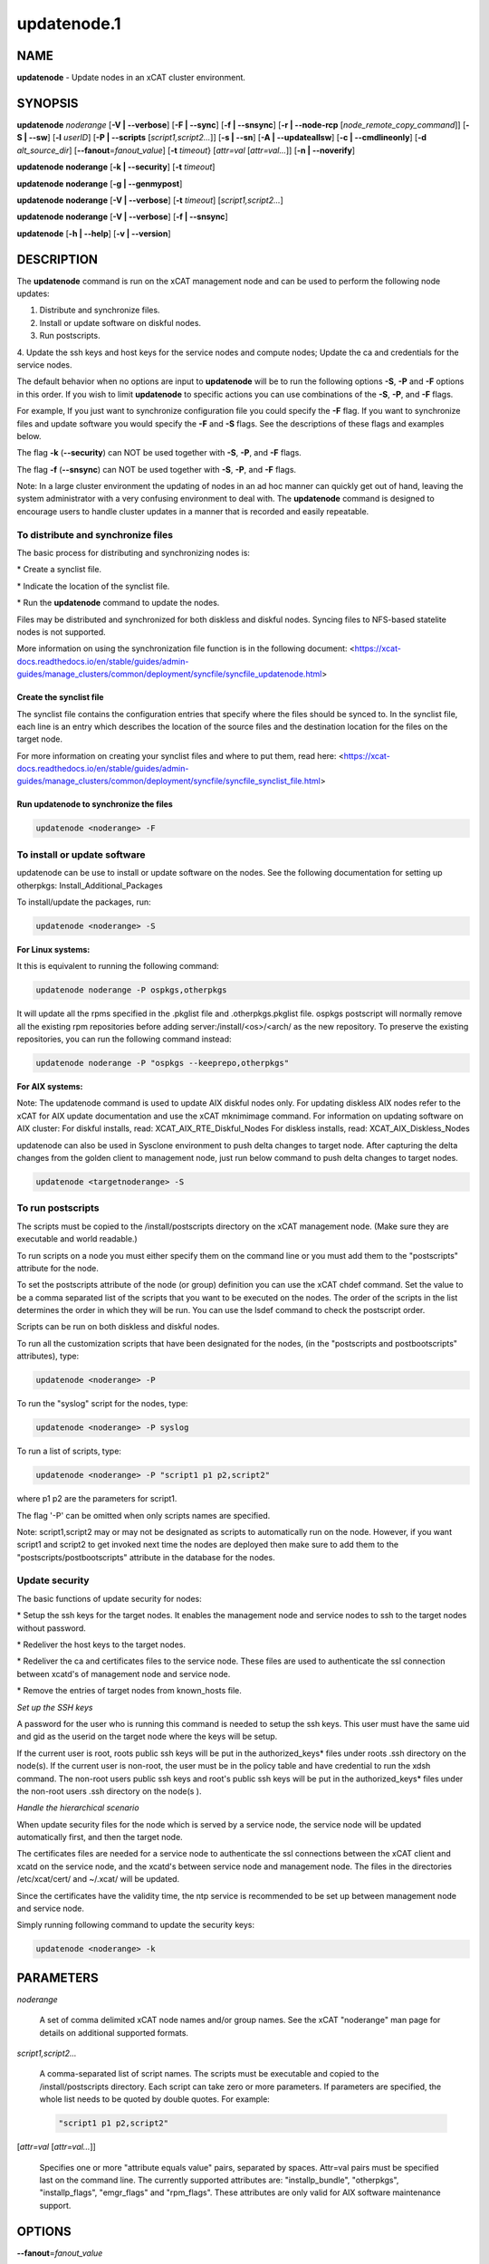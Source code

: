 
############
updatenode.1
############

.. highlight:: perl


****
NAME
****


\ **updatenode**\  - Update nodes in an xCAT cluster environment.


********
SYNOPSIS
********


\ **updatenode**\  \ *noderange*\  [\ **-V | -**\ **-verbose**\ ] [\ **-F | -**\ **-sync**\ ] [\ **-f | -**\ **-snsync**\ ] [\ **-r | -**\ **-node-rcp**\  [\ *node_remote_copy_command*\ ]]  [\ **-S | -**\ **-sw**\ ]  [\ **-l**\   \ *userID*\ ]  [\ **-P | -**\ **-scripts**\  [\ *script1,script2...*\ ]] [\ **-s | -**\ **-sn**\ ] [\ **-A | -**\ **-updateallsw**\ ] [\ **-c | -**\ **-cmdlineonly**\ ] [\ **-d**\  \ *alt_source_dir*\ ] [\ **-**\ **-fanout**\ =\ *fanout_value*\ ] [\ **-t**\  \ *timeout*\ } [\ *attr=val*\  [\ *attr=val...*\ ]] [\ **-n | -**\ **-noverify**\ ]

\ **updatenode**\  \ **noderange**\  [\ **-k | -**\ **-security**\ ] [\ **-t**\  \ *timeout*\ ]

\ **updatenode**\  \ **noderange**\  [\ **-g | -**\ **-genmypost**\ ]

\ **updatenode**\  \ **noderange**\  [\ **-V | -**\ **-verbose**\ ] [\ **-t**\  \ *timeout*\ ] [\ *script1,script2...*\ ]

\ **updatenode**\  \ **noderange**\  [\ **-V | -**\ **-verbose**\ ] [\ **-f | -**\ **-snsync**\ ]

\ **updatenode**\  [\ **-h | -**\ **-help**\ ] [\ **-v | -**\ **-version**\ ]


***********
DESCRIPTION
***********


The \ **updatenode**\  command is run on the xCAT management node and can be used
to perform the following node updates:


1. Distribute and synchronize files.



2. Install or update software on diskful nodes.



3. Run postscripts.



4. Update the ssh keys and host keys for the service nodes and compute nodes;
Update the ca and credentials for the service nodes.



The default behavior when no options are input to \ **updatenode**\  will be to run
the following options \ **-S**\ , \ **-P**\  and \ **-F**\  options in this order.
If you wish to limit \ **updatenode**\  to specific
actions you can use combinations of the \ **-S**\ , \ **-P**\ , and \ **-F**\  flags.

For example, If you just want to synchronize configuration file you could
specify the \ **-F**\  flag.   If you want to synchronize files and update
software you would specify the \ **-F**\  and \ **-S**\  flags. See the descriptions
of these flags and examples below.

The flag \ **-k**\  (\ **-**\ **-security**\ ) can NOT be used together with \ **-S**\ , \ **-P**\ , and \ **-F**\  flags.

The flag \ **-f**\  (\ **-**\ **-snsync**\ ) can NOT be used together with \ **-S**\ , \ **-P**\ , and \ **-F**\  flags.

Note: In a large cluster environment the updating of nodes in an ad hoc
manner can quickly get out of hand, leaving the system administrator with
a very confusing environment to deal with. The \ **updatenode**\  command is
designed to encourage users to handle cluster updates in a manner that
is recorded and easily repeatable.

To distribute and synchronize files
===================================


The basic process for distributing and synchronizing nodes is:


\* Create a synclist file.



\* Indicate the location of the synclist file.



\* Run the \ **updatenode**\  command to update the nodes.



Files may be distributed and synchronized for both diskless and
diskful nodes.  Syncing files to NFS-based statelite nodes is not supported.

More information on using the synchronization file function is in the following document: <https://xcat-docs.readthedocs.io/en/stable/guides/admin-guides/manage_clusters/common/deployment/syncfile/syncfile_updatenode.html>

Create the synclist file
------------------------


The synclist file contains the configuration entries that specify
where the files should be synced to. In the synclist file, each
line is an entry which describes the location of the source files
and the destination location for the files on the target node.

For more information on creating your synclist files and where to put them, read here: <https://xcat-docs.readthedocs.io/en/stable/guides/admin-guides/manage_clusters/common/deployment/syncfile/syncfile_synclist_file.html>


Run updatenode to synchronize the files
---------------------------------------



.. code-block:: perl

   updatenode <noderange> -F




To install or update software
=============================


updatenode can be use to install or update software on the nodes. See the following documentation for setting up otherpkgs:
Install_Additional_Packages

To install/update the packages, run:


.. code-block:: perl

   updatenode <noderange> -S


\ **For Linux systems:**\ 

It this is equivalent to running the
following command:


.. code-block:: perl

  updatenode noderange -P ospkgs,otherpkgs


It will update all the rpms specified in the .pkglist file and .otherpkgs.pkglist
file. ospkgs postscript will normally remove all the existing rpm
repositories before adding server:/install/<os>/<arch/ as the new repository.
To preserve the existing repositories, you can run the following command instead:


.. code-block:: perl

   updatenode noderange -P "ospkgs --keeprepo,otherpkgs"


\ **For AIX systems:**\ 

Note: The updatenode command is used to update AIX diskful nodes only. For updating diskless AIX nodes refer to the xCAT for AIX update documentation and use the xCAT mknimimage command.
For information on updating software on AIX cluster:
For diskful installs, read:
XCAT_AIX_RTE_Diskful_Nodes
For diskless installs, read:
XCAT_AIX_Diskless_Nodes

updatenode can also be used in Sysclone environment to push delta changes to target node. After capturing the delta changes from the golden client to management node, just run below command to push delta changes to target nodes.


.. code-block:: perl

   updatenode <targetnoderange> -S



To run postscripts
==================


The scripts must be copied to the /install/postscripts
directory on the xCAT management node. (Make sure they are
executable and world readable.)

To run scripts on a node you must either specify them on the
command line or you must add them to the "postscripts" attribute
for the node.

To set the postscripts attribute of the node (or group)
definition you can use the xCAT chdef command. Set the value to
be a comma separated list of the scripts that you want to be
executed on the nodes. The order of the scripts in the list
determines the order in which they will be run.  You can use the
lsdef command to check the postscript order.

Scripts can  be run on both diskless and diskful nodes.

To run all the customization scripts that have been designated
for the nodes, (in the "postscripts and postbootscripts" attributes), type:


.. code-block:: perl

   updatenode <noderange> -P


To run the "syslog" script for the nodes, type:


.. code-block:: perl

   updatenode <noderange> -P syslog


To run a list of scripts, type:


.. code-block:: perl

   updatenode <noderange> -P "script1 p1 p2,script2"


where p1 p2 are the parameters for script1.

The flag '-P' can be omitted when only scripts names  are
specified.

Note: script1,script2 may or may not be designated as scripts to
automatically run on the node. However, if you want script1 and
script2 to get invoked next time the nodes are deployed then make sure
to add them to the "postscripts/postbootscripts" attribute in the database for the nodes.


Update security
===============


The basic functions of update security for nodes:


\* Setup the ssh keys for the target nodes. It enables the management
node and service nodes to ssh to the target nodes without password.



\* Redeliver the host keys to the target nodes.



\* Redeliver the ca and certificates files to the service node.
These files are used to authenticate the ssl connection between
xcatd's of management node and service node.



\* Remove the entries of target nodes from known_hosts file.



\ *Set up the SSH keys*\ 

A password for the user who is running this command is needed to setup
the ssh keys. This user must have the same uid and gid as
the userid on the target node where the keys will be setup.

If the current user is root, roots public ssh keys will be put in the
authorized_keys\* files under roots .ssh directory on the node(s).
If the current user is non-root, the user must be in the policy table
and have credential to run the xdsh command.
The non-root users public ssh keys and root's public ssh keys will be put in
the authorized_keys\* files under the non-root users .ssh directory on the node(s
).

\ *Handle the hierarchical scenario*\ 

When update security files for the node which is served by a service node,
the service node will be updated automatically first, and then the target
node.

The certificates files are needed for a service node to authenticate
the ssl connections between the xCAT client and xcatd on the service node,
and the xcatd's between service node and management node. The files in the
directories /etc/xcat/cert/ and ~/.xcat/ will be updated.

Since the certificates have the validity time, the ntp service is recommended
to be set up between management node and service node.

Simply running following command to update the security keys:


.. code-block:: perl

  updatenode <noderange> -k




**********
PARAMETERS
**********



\ *noderange*\ 
 
 A set of comma delimited xCAT node names
 and/or group names. See the xCAT "noderange"
 man page for details on additional supported
 formats.
 


\ *script1,script2...*\ 
 
 A comma-separated list of script names.
 The scripts must be executable and copied
 to the /install/postscripts directory.
 Each script can take zero or more parameters.
 If parameters are specified, the whole list needs to be quoted by double quotes.
 For example:
 
 
 .. code-block:: perl
 
   "script1 p1 p2,script2"
 
 


[\ *attr=val*\  [\ *attr=val...*\ ]]
 
 Specifies one or more "attribute equals value" pairs, separated by spaces.
 Attr=val pairs must be specified last on the command line.  The currently
 supported attributes are: "installp_bundle", "otherpkgs", "installp_flags",
 "emgr_flags" and "rpm_flags".  These attributes are only valid for AIX software
 maintenance support.
 



*******
OPTIONS
*******



\ **-**\ **-fanout**\ =\ *fanout_value*\ 
 
 Specifies a fanout value for the maximum number of concurrently executing remote shell processes. Serial execution can be specified by indicating a fanout value of \ **1**\ . If \ **-**\ **-fanout**\  is not specified, a default fanout value of \ **64**\  is used.
 


\ **-A|-**\ **-updateallsw**\ 
 
 Install or update all software contained in the source directory. (AIX only)
 


\ **-c|cmdlineonly**\ 
 
 Specifies that the updatenode command should only use software maintenance
 information provided on the command line.  This flag is only valid when
 using AIX software maintenance support.
 


\ **-d**\  \ *alt_source_dir*\ 
 
 Used to specify a source directory other than the standard lpp_source directory specified in the xCAT osimage definition.  (AIX only)
 


\ **-F|-**\ **-sync**\ 
 
 Specifies that file synchronization should be
 performed on the nodes.  \ **rsync/scp**\  and \ **ssh**\  must
 be installed and configured on the nodes.
 The function is not supported for NFS-based statelite installations.
 For NFS-based statelite installations to sync files, you should use the
 read-only option for files/directories listed in
 \ **litefile**\  table with source location specified in the \ **litetree**\  table.
 


\ **-f|-**\ **-snsync**\ 
 
 Specifies that file synchronization should be
 performed to the service nodes that service the
 nodes in the noderange. This updates the service
 nodes with the data to sync to the nodes. \ **rsync/scp**\  and \ **ssh**\  must
 be installed and configured on the service nodes.
 For hierarchy, this optionally can  be done before syncing the files
 to the nodes with the \ **-F**\  flag.  If the \ **-f**\  flag is not used, then
 the \ **-F**\  flag will sync the service nodes before the nodes automatically.
 When installing nodes in a hierarchical cluster, this flag should be
 used to sync the service nodes before the install, since the files will
 be synced from the service node by the \ **syncfiles**\  postscript during the
 install.
 The function is not supported for NFS-based statelite installations.
 For statelite installations to sync files, you should use the
 read-only option for files/directories listed in
 \ **litefile**\  table with source location specified in the \ **litetree**\  table.
 


[\ **-r | -**\ **-node-rcp**\  [\ *node_remote_copy_command*\ ]]
 
 Specifies  the  full  path of the remote copy command used for syncing files to node targets, such as \ **/usr/bin/rsync**\  or \ **/usr/bin/scp**\ . If not specified, \ **rsync**\  will be used by default.
 
 Note: The synclist processing for \ **-r /usr/bin/scp**\  has some differences with \ **-r /usr/bin/rsync**\ :
 
 1) the \ **EXECUTE**\  clause in synclist file is not supported with \ **-r /usr/bin/scp**\  flag
 
 2) if the destination directory specified in synclist file is an existing file on target node, \ **updatenode -r /usr/bin/scp**\  will fail with "scp: <destination directory>: Not a directory"
 
 3) if the destination file specified in synclist file is an existing directory on target node, \ **updatenode -r /usr/bin/scp**\  will fail with "scp: <destination file>: Is a directory"
 


\ **-g|-**\ **-genmypost**\ 
 
 Will generate a new mypostscript file for the
 nodes in the noderange, if site precreatemypostscripts is 1 or YES.
 


\ **-h|-**\ **-help**\ 
 
 Display usage message.
 


\ **-k|-**\ **-security**\ 
 
 Update the ssh keys and host keys for the service nodes and compute nodes;
 Update the ca and credentials to the service nodes.  Never run this command to the Management Node, it will take down xcatd.
 You must be running updatenode as root to use the -k flag.
 


\ **-l | -**\ **-user**\  \ *user_ID*\ 
 
 Specifies a non-root user name to use for remote command execution. This option is only available when running postscripts (-P) for
 AIX and Linux and updating software (-S) for Linux only.
 The non-root userid  must be previously defined as an xCAT user.
 The userid sudo setup will have to be done by the admin on the node.
 This is not supported in a hierarchical cluster, that is the node is serviced by a service node.
 See the document Granting_Users_xCAT_privileges for required xcat/sudo setup.
 


\ **-P|-**\ **-scripts**\ 
 
 Specifies that postscripts and postbootscripts should be run on the nodes.
 File sync with \ **updatenode -P syncfiles**\  is not supported.  The \ **syncfiles**\  postscript can only
 be run during install.  You should use \ **updatenode -F**\  instead.
 


\ **-S|-**\ **-sw**\ 
 
 Specifies that node software should be updated.  In Sysclone environment, specifies pushing the delta changes to target nodes.
 


\ **-n|-**\ **-noverify**\ 
 
 Specifies that node network availability verification will be skipped.
 


\ **-s|-**\ **-sn**\ 
 
 Set the server information stored on the nodes in /opt/xcat/xcatinfo on Linux.
 


\ **-t**\  \ *timeout*\ 
 
 Specifies a timeout in seconds the command will wait for the remote targets to complete. If timeout is not specified
 it will wait indefinitely. updatenode -k is the exception that has a timeout of 10 seconds, unless overridden by this flag.
 


\ **-v|-**\ **-version**\ 
 
 Command Version.
 


\ **-V|-**\ **-verbose**\ 
 
 Verbose mode.
 



************
RETURN VALUE
************


0  The command completed successfully.

1  An error has occurred.


********
EXAMPLES
********



1. To perform all updatenode features for the Linux nodes in the group "compute":
 
 
 .. code-block:: perl
 
   updatenode compute
 
 
 The command will: run any scripts listed in the nodes "postscripts and postbootscripts"
 attribute, install or update any software indicated in the
 /install/custom/install/<ostype>/profile.otherpkgs.pkglist (refer to the
 \ **To install or update software part**\ ), synchronize any files indicated by
 the synclist files specified in the osimage "synclists" attribute.
 


2. To run postscripts,postbootscripts and file synchronization only on the node "clstrn01":
 
 
 .. code-block:: perl
 
   updatenode clstrn01 -F -P
 
 


3. Running \ **updatenode -P**\  with the \ **syncfiles**\  postscript is not supported. You should use \ **updatenode -F**\  instead.
 
 Do not run:
 
 
 .. code-block:: perl
 
   updatenode clstrn01 -P syncfiles
 
 
 Run:
 
 
 .. code-block:: perl
 
   updatenode clstrn01 -F
 
 


4. To run the postscripts and postbootscripts  indicated in the postscripts and postbootscripts attributes on the node "clstrn01":
 
 
 .. code-block:: perl
 
   updatenode clstrn01 -P
 
 


5. To run the postscripts script1 and script2 on the node "clstrn01":
 
 
 .. code-block:: perl
 
   cp script1,script2 /install/postscripts
  
   updatenode clstrn01 -P "script1 p1 p2,script2"
 
 
 Since flag '-P' can be omitted when only script names are specified,
 the following command is equivalent:
 
 
 .. code-block:: perl
 
   updatenode clstrn01 "script1 p1 p2,script2"
 
 
 p1 p2 are parameters for script1.
 


6. To synchronize the files on the node "clstrn01":  Prepare the synclist file.
For AIX, set the full path of synclist in the osimage table synclists
attribute. For Linux, put the synclist file into the location:
/install/custom/<inst_type>/<distro>/<profile>.<os>.<arch>.synclist
Then:
 
 
 .. code-block:: perl
 
   updatenode clstrn01 -F
 
 


7. To perform the software update on the Linux node "clstrn01":  Copy the extra
rpm into the /install/post/otherpkgs/<os>/<arch>/\* and add the rpm names into
the /install/custom/install/<ostype>/profile.otherpkgs.pkglist .  Then:
 
 
 .. code-block:: perl
 
   updatenode clstrn01 -S
 
 


8. To update the AIX node named "xcatn11" using the "installp_bundle" and/or
"otherpkgs" attribute values stored in the xCAT database.  Use the default installp, rpm and emgr flags.
 
 
 .. code-block:: perl
 
   updatenode xcatn11 -V -S
 
 
 Note: The xCAT "xcatn11" node definition points to an xCAT osimage definition
 which contains the "installp_bundle" and "otherpkgs" attributes as well as
 the name of the NIM lpp_source resource.
 


9. To update the AIX node "xcatn11" by installing the "bos.cpr" fileset using
the "-agQXY" installp flags.  Also display the output of the installp command.
 
 
 .. code-block:: perl
 
   updatenode xcatn11 -V -S otherpkgs="I:bos.cpr" installp_flags="-agQXY"
 
 
 Note:  The 'I:' prefix is optional but recommended for installp packages.
 


10. To uninstall the "bos.cpr" fileset that was installed in the previous example.
 
 
 .. code-block:: perl
 
   updatenode xcatn11 -V -S otherpkgs="I:bos.cpr" installp_flags="-u"
 
 


11. To update the AIX nodes "xcatn11" and "xcatn12" with the "gpfs.base" fileset
and the "rsync" rpm using the installp flags "-agQXY" and the rpm flags "-i --nodeps".
 
 
 .. code-block:: perl
 
   updatenode xcatn11,xcatn12 -V -S otherpkgs="I:gpfs.base,R:rsync-2.6.2-1.aix5.1.ppc.rpm" installp_flags="-agQXY" rpm_flags="-i --nodeps"
 
 
 Note: Using the "-V" flag with multiple nodes may result in a large amount of output.
 


12. To uninstall the rsync rpm that was installed in the previous example.
 
 
 .. code-block:: perl
 
   updatenode xcatn11 -V -S otherpkgs="R:rsync-2.6.2-1" rpm_flags="-e"
 
 


13. Update the AIX node "node01" using the software specified in the NIM "sslbnd" and "sshbnd" installp_bundle resources and the "-agQXY" installp flags.
 
 
 .. code-block:: perl
 
   updatenode node01 -V -S installp_bundle="sslbnd,sshbnd" installp_flags="-agQXY"
 
 


14. To get a preview of what would happen if you tried to install the "rsct.base" fileset on AIX node "node42".  (You must use the "-V" option to get the full output from the installp command.)
 
 
 .. code-block:: perl
 
   updatenode node42 -V -S otherpkgs="I:rsct.base" installp_flags="-apXY"
 
 


15. To check what rpm packages are installed on the AIX node "node09". (You must use the "-c" flag so updatenode does not get a list of packages from the database.)
 
 
 .. code-block:: perl
 
   updatenode node09 -V -c -S rpm_flags="-qa"
 
 


16. To install all software updates contained in the /images directory.
 
 
 .. code-block:: perl
 
   updatenode node27 -V -S -A -d /images
 
 
 Note:  Make sure the directory is exportable and that the permissions are set
 correctly for all the files.  (Including the .toc file in the case of
 installp filesets.)
 


17. Install the interim fix package located in the /efixes directory.
 
 
 .. code-block:: perl
 
   updatenode node29 -V -S -d /efixes otherpkgs=E:IZ38930TL0.120304.epkg.Z
 
 


18. To uninstall the interim fix that was installed in the previous example.
 
 
 .. code-block:: perl
 
   updatenode xcatsn11 -V -S -c emgr_flags="-r -L IZ38930TL0"
 
 


19. To update the security keys for the node "node01"
 
 
 .. code-block:: perl
 
   updatenode node01 -k
 
 


20. To update the service nodes with the files to be synchronized to node group compute:
 
 
 .. code-block:: perl
 
   updatenode compute -f
 
 


21. To run updatenode with the non-root userid "user1" that has been setup as an xCAT userid  with sudo on node1  to run as root, do the following:
See  Granting_Users_xCAT_privileges for required sudo setup.
 
 
 .. code-block:: perl
 
   updatenode node1 -l user1 -P syslog
 
 


22. In Sysclone environment, after capturing the delta changes from golden client to management node, to run updatenode to push these delta changes to target nodes.
 
 
 .. code-block:: perl
 
   updatenode target-node -S
 
 



*****
FILES
*****


/opt/xcat/bin/updatenode

